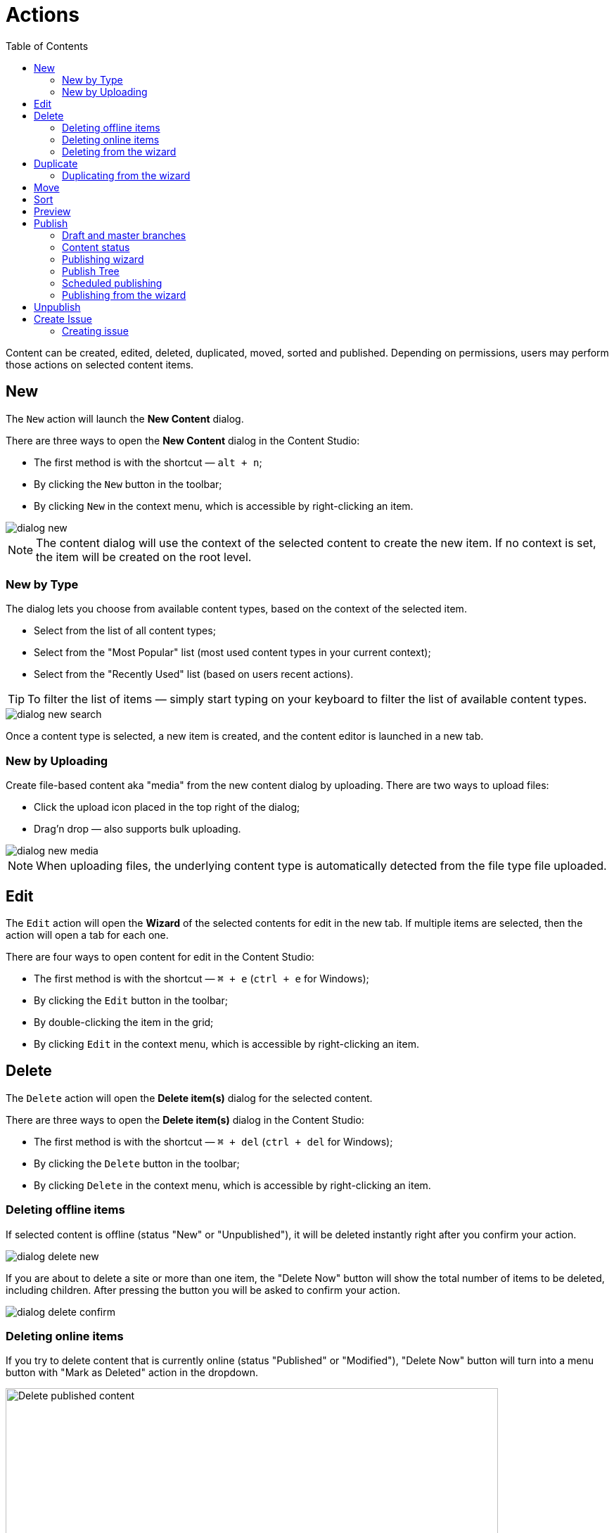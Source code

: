 = Actions
:toc: right
:imagesdir: actions/images

Content can be created, edited, deleted, duplicated, moved, sorted and published. Depending on permissions, users may perform those actions on selected content items.


== New

The `New` action will launch the *New Content* dialog.

There are three ways to open the *New Content* dialog in the Content Studio:

* The first method is with the shortcut — `alt + n`;
* By clicking the `New` button in the toolbar;
* By clicking `New` in the context menu, which is accessible by right-clicking an item.

image::dialog-new.png[]

NOTE: The content dialog will use the context of the selected content to create the new item. If no context is set, the item will be created on the root level.


=== New by Type

The dialog lets you choose from available content types, based on the context of the selected item.

* Select from the list of all content types;
* Select from the "Most Popular" list (most used content types in your current context);
* Select from the "Recently Used" list (based on users recent actions).

TIP: To filter the list of items — simply start typing on your keyboard to filter the list of available content types.

image::dialog-new-search.png[]

Once a content type is selected, a new item is created, and the content editor is launched in a new tab.


=== New by Uploading

Create file-based content aka "media" from the new content dialog by uploading.
There are two ways to upload files:

* Click the upload icon placed in the top right of the dialog;
* Drag'n drop — also supports bulk uploading.

image::dialog-new-media.png[]

NOTE: When uploading files, the underlying content type is automatically detected from the file type file uploaded.


== Edit

The `Edit` action will open the *Wizard* of the selected contents for edit in the new tab. If multiple items are selected, then the action will open a tab for each one.

There are four ways to open content for edit in the Content Studio:

* The first method is with the shortcut — `⌘ + e` (`ctrl + e` for Windows);
* By clicking the `Edit` button in the toolbar;
* By double-clicking the item in the grid;
* By clicking `Edit` in the context menu, which is accessible by right-clicking an item.


== Delete

The `Delete` action will open the *Delete item(s)* dialog for the selected content.

There are three ways to open the *Delete item(s)* dialog in the Content Studio:

* The first method is with the shortcut — `⌘ + del` (`ctrl + del` for Windows);
* By clicking the `Delete` button in the toolbar;
* By clicking `Delete` in the context menu, which is accessible by right-clicking an item.


=== Deleting offline items

If selected content is offline (status "New" or "Unpublished"), it will be deleted instantly right after you confirm your action.

image::dialog-delete-new.png[]

If you are about to delete a site or more than one item, the "Delete Now" button will show the total number of items to be deleted, including children.
After pressing the button you will be asked to confirm your action.

image::dialog-delete-confirm.png[]


=== Deleting online items

If you try to delete content that is currently online (status "Published" or "Modified"), "Delete Now" button will turn into a menu button with "Mark as Deleted" action in the dropdown.

image::dialog-delete-published.png[Delete published content, 700]

when "Mark as Deleted" is clicked, all offline content will be instantly deleted, but online content will change the status to "Deleted".
To remove such items completely, they must be <<publish,published>>.

To restore items marked as deleted to their previous status, select them and click the `Undo delete` button in the toolbar.

image::dialog-delete-undo.png[]

Standard content management actions (like editing, moving, duplicating etc.) are not available for items marked as deleted, you have to undelete them first.

=== Deleting from the wizard

When the `Delete` button is clicked from inside the Content Wizard, only the current item will be selected in the dialog.


== Duplicate

The `Duplicate` action will launch the *Duplicate content* dialog for the selected content.

There are two ways to open the *Delete item(s)* dialog in the Content Studio:

* By clicking the `Duplicate` button in the toolbar;
* By clicking `Duplicate` in the context menu, which is accessible by right-clicking an item.

In the dialog, you can choose whether child items of selected content(s) should also be duplicated or not by pressing the tree icon to the left of the content. Pressing the "Duplicate" button in the dialog will trigger the duplicate operation which will be visualized by a progress bar if the process is taking more than a few seconds. Duplicates will get a new id and path names will be postfixed with `-copy` or `-copy-*` with a number instead of an asterisk starting with `2` if it is not the first copy.

image::dialog-duplicate.png[]

=== Duplicating from the wizard

When the `Duplicate` button is clicked from inside the Content Wizard, only the current item will be selected in the dialog.


== Move

The `Move` action will launch the *Move item(s) with children* dialog for the selected content.

There are two ways to open this dialog in the Content Studio:

* By clicking the `Move` button in the toolbar;
* By clicking `Move` in the context menu, which is accessible by right-clicking an item.

This feature moves selected items with all children and current permissions to another place in the tree grid. Type to search, or use the dropdown arrow, to find the new parent content where the selected items will be moved to. If the `Move` button in the dialog is clicked without choosing a parent content then the items will be moved to the *root* of the content tree.

Content cannot be moved to a location where another content already exists with the same path name.

image::dialog-move.png[]

== Sort

The `Sort` action will launch the *Sort items* dialog for the selected content.

There are two ways to open this dialog in the Content Studio:

* By clicking the `Sort` button in the toolbar;
* By clicking `Sort` in the context menu, which is accessible by right-clicking an item.

Child items of any content can be sorted in a number of ways through the *Sort items* dialog.

The default sorting is by the *Modified date* in descending order. 

You can sort items in ascending or descending order by Modified date, Created date, Display name or Publish date. Children can also be manually sorted by simply dragging them in the *Sort items* dialog.

image::dialog-sort.png[]

Once items are sorted, the parent content will have an arrow in the browse view tree grid pointed up or down to denote ascending or descending. If the content is manually sorted, an icon with three horizontal bars will appear. 

Clicking the bars or arrow icon will open the *Sort items* dialog. 

In the image below, the `/folder-copy` is sorted by Display name in ascending order, `/folder-copy-2` is sorted by Published date in ascending order, and the `/folder-copy-3` has manual sorting.

image::dialog-sort-grid.png[]


== Preview

The `Preview` action will open and render a selected Site or Page in the new tab.

There are two ways to open this dialog in the Content Studio:

* By clicking the `Preview` button in the toolbar;
* By clicking `Preview` in the context menu, which is accessible by right-clicking an item.


== Publish

Publishing is a simple but important concept for working with content in Enonic XP. The basic concept of publishing is that it makes content viewable to others outside of the Content Studio.

The `Publish` action will launch the *Publishing Wizard* dialog for the selected content.

There are three ways to open the *Publishing Wizard* dialog in the Content Studio:

* The first method is with the shortcut — `⌘ + alt + p` (`ctrl + alt + p` for Windows);
* By clicking the `Publish` button in the toolbar;
* By clicking `Publish` in the context menu, which is accessible by right-clicking an item.

image::dialog-publish-button.png[]

There are also several options in the publish menu. *Publish* will simply opens the dialog, just like the main button. <<publish-tree,*Publish Tree*>> will open the same dialog, but with active tree icons. <<unpublish,*Unpublish*>> will open the *Unpublish item* dialog. <<create-issue,*Create Issue*>> will open the *New Issue* dialog.

NOTE: If the "Publish" action is not available, the main button may change the action and title to `Publish Tree…` or `Create Issue…`.

=== Draft and master branches

All content created with the Content Studio exists in the *draft* branch with the status `offline`. Content in the *draft* branch can be edited, changed, and previewed until it is ready to go `online`. Every time a content is saved with changes, a new version is created. 

When a content is published, the active version is copied from the *draft* branch to the *master* branch. Only content in the *master* branch can be accessed by others outside of the Content Studio, subject to the contents security settings.

=== Content status

Published content will have the status `online` while content that has not yet been published will be `offline`. When changes to a published content are saved, the new version becomes the active version but the version that is `online` is not changed. The status of the new active version will be *modified* and this content will need to be published again before the changes will be visible outside of the Content Studio.

When a published content is deleted, the *Delete item(s)* dialog offers a checkbox to "Instantly delete published items". If this box is not checked then the content’s status will be `Deleted` and it will still be visible outside of the Content Studio. Content that is `Deleted` must be published, unpublished, or "instantly deleted" before it is actually removed from the master branch.

=== Publishing wizard

Content is published through the *Publishing Wizard* dialog. When a content is selected for publishing, its parents and all the related content will be published with it. For example, in the image below, a *Post* content named "March madness" was selected for publishing. This post has two related *Category* contents and a related *Author* content. Therefore, the categories and author will be published with the March "Madness post" and the parent folders of the categories and author will also be published. All items that will be published with the selected content are listed in the publishing wizard.

image::dialog-publish.png[]

The green `Publish` button has a menu option for <<scheduled-publishing,Schedule…>> and <<create-issue,Create Issue…>> options.

=== Publish Tree

If the selected content has children then these items can be included by clicking the tree icon to the left of the content. As you can see from the picture below, clicking the icon will add all descendants of the content to the publishing list.

image::dialog-publish-with-children.png[]

The total number of items that will be published is displayed on the `Publish` button.

=== Scheduled publishing

Clicking on the menu item `Schedule…` in the *Publish Wizard* dialog will open a new dialog, called *Scheduled Publishing*. There you can schedule the period of time, that the content will be online or even defer the publishing.

image::dialog-schedule.png[]

NOTE: Only offline items will be scheduled. All other changes will be published immediately.

=== Publishing from the wizard

When the `Publish` button is clicked from inside the Content Wizard, only the current item will be selected in the dialog.


== Unpublish

There are two ways to open this dialog in the Content Studio:

* By clicking the `Unpublish` option button in the toolbar (it will replace the `Publish` button for the published content, otherwise it can be found in the publish menu dropdown, next to the `Publish` button);
* By clicking `Unpublish` in the context menu, which is accessible by right-clicking an item, where it will replace `Publish` option for the published content.

Previously published content can be taken `offline` with the "Unpublish" feature. All of the content’s children will be listed and unpublished along with the selected content. The total number of content items that will be taken `offline` will appear in parenthesis in the red `Unpublish` button at the bottom of the dialog.

Content that has the status `Deleted` will be taken `offline`, changing the status to `Unpublished`.

image::dialog-unpublish.png[]


== Create Issue

NOTE: In-depth reference on the issues can be accessed in the separate <<issues#new-issue,chapter>>.

There are three ways to open this dialog in the Content Studio:

* By clicking the `Create Issue…` option button in the toolbar (it will replace the `Publish` button for the fully published content, otherwise it can be found in the publish menu dropdown, next to the `Publish` button);

* By clicking the `Create Issue…` button in the *Publish Wizard* dialog;

* By clicking `My Issues` button above the toolbar and then clicking the `New Issue…` button in the opened dialog.

image::dialog-publish-button.png[]

=== Creating issue

To create a new issue, only the *Title* must be specified. All other fields are optional.

You can assign multiple users to work on an issue, using the *Assignees* selector, but you can't assign yourself.

If you click `Create Issue…` button in the *Publishing Wizard* dialog, like in the <<publishing-wizard,example>>, when publishing "March Madness" post, all content from the previous dialog will be automatically added to the items list. You can also add or remove from that list the descendants of specific content by clicking on the tree icon next to that content.

image::dialog-issue.png[]
